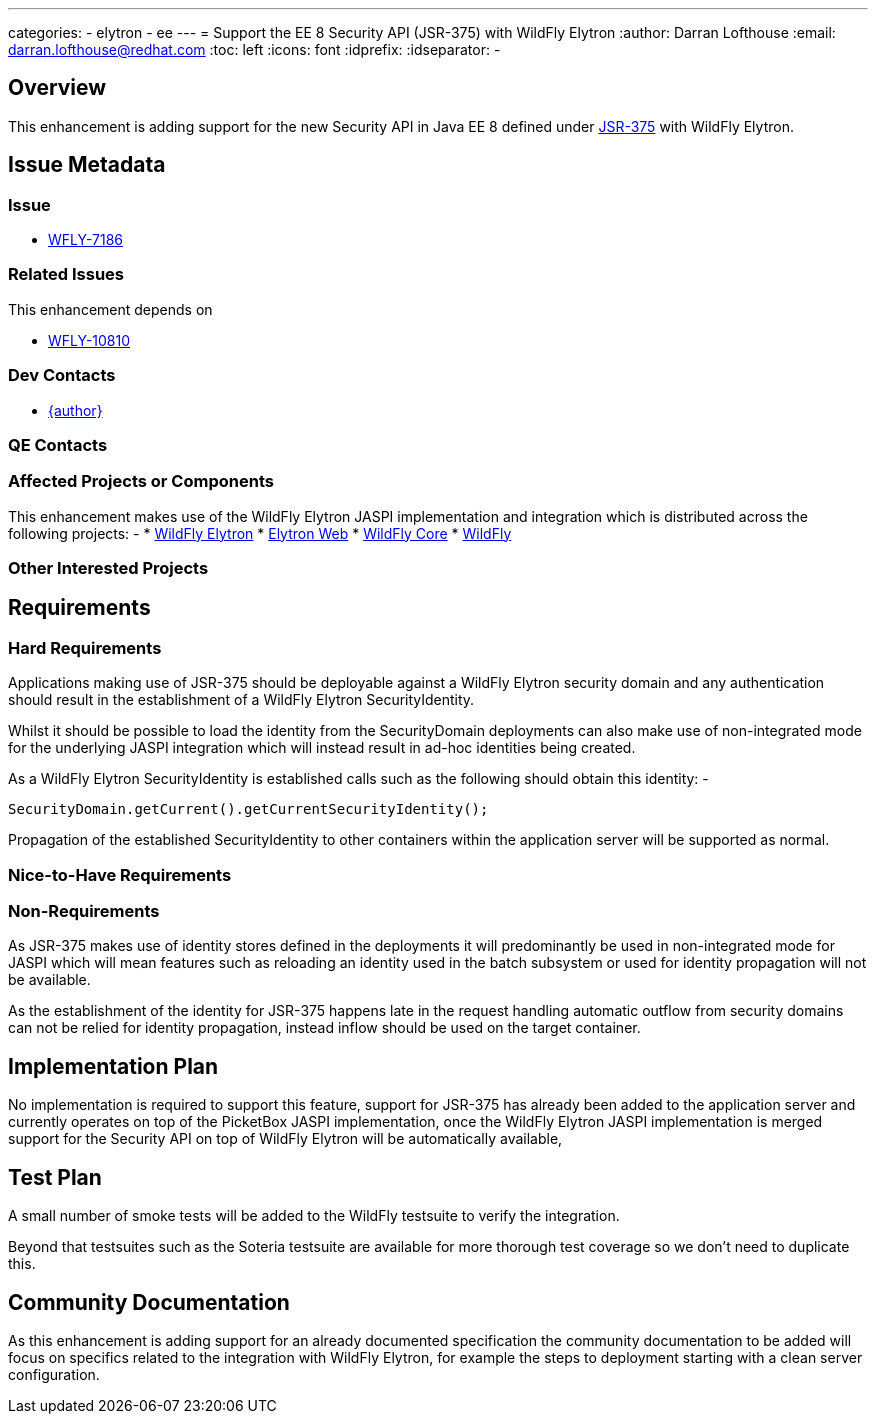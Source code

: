 ---
categories:
  - elytron
  - ee
---
= Support the EE 8 Security API (JSR-375) with WildFly Elytron
:author:            Darran Lofthouse
:email:             darran.lofthouse@redhat.com
:toc:               left
:icons:             font
:idprefix:
:idseparator:       -

== Overview

This enhancement is adding support for the new Security API in Java EE 8 defined under https://jcp.org/aboutJava/communityprocess/final/jsr375/index.html[JSR-375] with WildFly Elytron.

== Issue Metadata

=== Issue

* https://issues.redhat.com/browse/WFLY-7186[WFLY-7186]

=== Related Issues

This enhancement depends on 

* https://issues.redhat.com/browse/WFLY-10810[WFLY-10810]

=== Dev Contacts

* mailto:{email}[{author}]

=== QE Contacts

=== Affected Projects or Components

This enhancement makes use of the WildFly Elytron JASPI implementation and integration which is distributed across the following projects: -
* https://github.com/wildfly-security/wildfly-elytron[WildFly Elytron]
* https://github.com/wildfly-security/elytron-web[Elytron Web]
* https://github.com/wildfly/wildfly-core[WildFly Core]
* https://github.com/wildfly/wildfly[WildFly]

=== Other Interested Projects

== Requirements

=== Hard Requirements

Applications making use of JSR-375 should be deployable against a WildFly Elytron security domain and any authentication should result in the establishment of a WildFly Elytron SecurityIdentity.

Whilst it should be possible to load the identity from the SecurityDomain deployments can also make use of non-integrated mode for the underlying JASPI integration which will instead result in ad-hoc identities being created.

As a WildFly Elytron SecurityIdentity is established calls such as the following should obtain this identity: -

[source,java]
----
SecurityDomain.getCurrent().getCurrentSecurityIdentity();
----

Propagation of the established SecurityIdentity to other containers within the application server will be supported as normal.
 
=== Nice-to-Have Requirements

=== Non-Requirements

As JSR-375 makes use of identity stores defined in the deployments it will predominantly be used in non-integrated mode for JASPI which will mean features such as reloading an identity used in the batch subsystem or used for identity propagation will not be available.

As the establishment of the identity for JSR-375 happens late in the request handling automatic outflow from security domains can not be relied for identity propagation, instead inflow should be used on the target container.

== Implementation Plan

No implementation is required to support this feature, support for JSR-375 has already been added to the application server and currently operates on top of the PicketBox JASPI implementation, once the WildFly Elytron JASPI implementation is merged support for the Security API on top of WildFly Elytron will be automatically available,

== Test Plan

A small number of smoke tests will be added to the WildFly testsuite to verify the integration.

Beyond that testsuites such as the Soteria testsuite are available for more thorough test coverage so we don't need to duplicate this.

== Community Documentation

As this enhancement is adding support for an already documented specification the community documentation to be added will focus on specifics related to the integration with WildFly Elytron, for example the steps to deployment starting with a clean server configuration.
